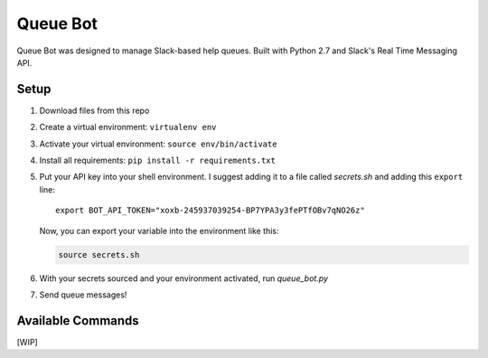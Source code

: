.. TODO: Write details on setting up your slack bot or link to tutorial
.. TODO: Add details on setting up bot in a particular team
.. TODO: Add resource links to Slack bot users, RTM, etc.

=========
Queue Bot
=========

Queue Bot was designed to manage Slack-based help queues. Built with Python 2.7
and Slack's Real Time Messaging API.


Setup
=====

#. Download files from this repo

#. Create a virtual environment: ``virtualenv env``

#. Activate your virtual environment: ``source env/bin/activate``

#. Install all requirements: ``pip install -r requirements.txt``

#. Put your API key into your shell environment. I suggest adding it to a
   file called *secrets.sh* and adding this ``export`` line:

   .. parsed-literal::

       export BOT_API_TOKEN="xoxb-245937039254-BP7YPA3y3fePTfOBv7qNO26z"

   Now, you can export your variable into the environment like this:

   .. code-block:: bash

        source secrets.sh

#. With your secrets sourced and your environment activated, run *queue_bot.py*

#. Send queue messages!


Available Commands
==================

[WIP]